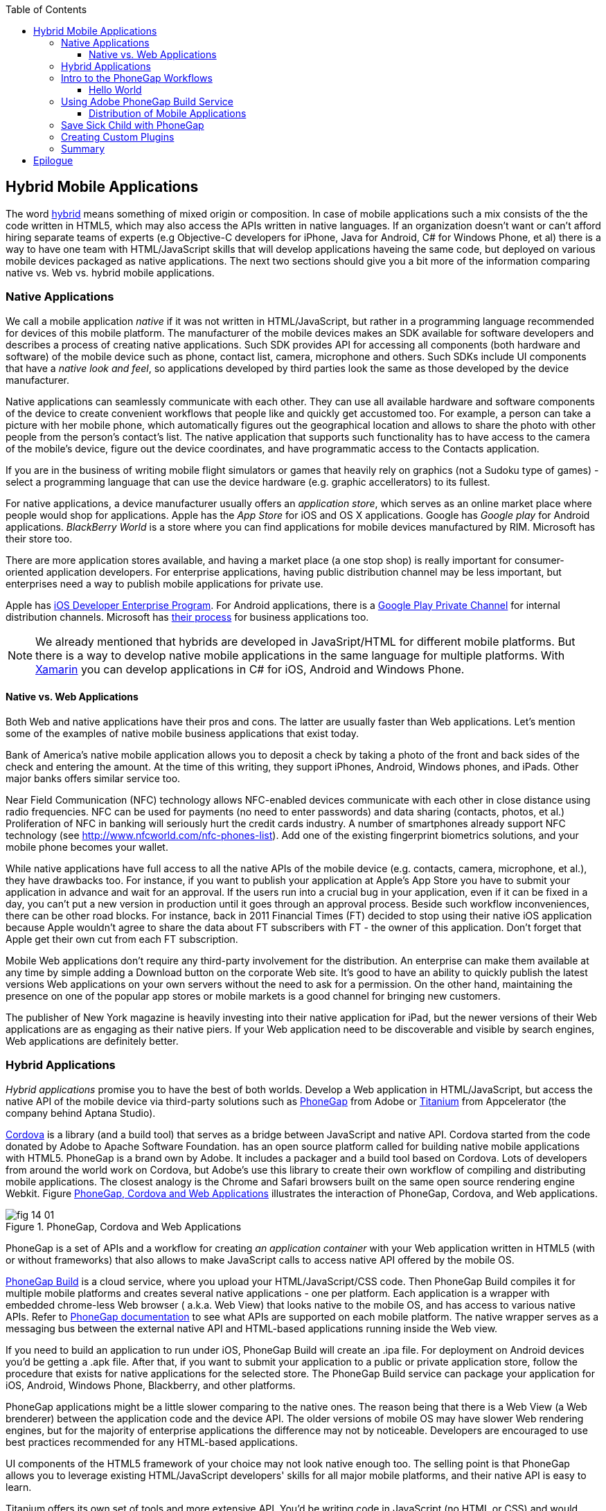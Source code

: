 :toc:
:toclevels: 4

== Hybrid Mobile Applications

The word http://www.thefreedictionary.com/hybrid[hybrid] means something of mixed origin or composition. In case of mobile applications such a mix consists of the the code written in HTML5, which may also access the APIs written in native languages. If an organization doesn't want or can't afford hiring separate teams of experts (e.g Objective-C developers for iPhone, Java for Android, C# for Windows Phone, et al) there is a way to have one team with HTML/JavaScript skills that will develop applications haveing the same code, but deployed on various mobile devices packaged as native applications. The next two sections should give you a bit more of the information comparing native vs. Web vs. hybrid mobile applications.


=== Native Applications

We call a mobile application _native_ if it was not written in HTML/JavaScript, but rather in a programming language recommended for devices of this mobile platform. The manufacturer of the mobile devices makes an SDK available for software developers and describes a process of creating native applications. Such SDK provides API for accessing all components (both hardware and software) of the mobile device such as phone, contact list, camera, microphone and others. Such SDKs include UI components that have a _native look and feel_, so applications developed by third parties look the same as those developed by the device manufacturer.

Native applications can seamlessly communicate with each other. They can use all available hardware and software components of the device to create convenient workflows that people like and quickly get accustomed too. For example, a person can take a picture with her mobile phone, which automatically figures out the geographical location and allows to share the photo with other people from the person's contact's list. The native application that supports such functionality has to have access to the camera of the mobile's device, figure out the device coordinates, and have programmatic access to the Contacts application. 

If you are in the business of writing mobile flight simulators or games that heavily rely on graphics (not a Sudoku type of games) - select a programming language that can use the device hardware (e.g. graphic accellerators) to its fullest.

For native applications, a device manufacturer usually offers an _application store_, which serves as an online market place where people would shop for applications. Apple has the _App Store_ for iOS and OS X applications. Google has _Google play_ for Android applications. _BlackBerry World_ is a store where you can find applications for mobile devices manufactured by RIM. Microsoft has their store too. 

There are more application stores available, and having a market place (a one stop shop) is really important for consumer-oriented application developers. For enterprise applications, having public distribution channel may be less important, but enterprises need a way to publish mobile applications for private use. 

Apple has https://developer.apple.com/programs/ios/enterprise/[iOS Developer Enterprise Program]. For Android applications, there is a http://support.google.com/a/bin/answer.py?hl=en&answer=2494992[Google Play Private Channel] for internal distribution channels. Microsoft has http://www.windowsphone.com/en-US/business/for-business[their process] for business applications too.

NOTE: We already mentioned that hybrids are developed in JavaSript/HTML for different mobile platforms. But there is a way to develop native mobile applications in the same language for multiple platforms. With http://xamarin.com/[Xamarin] you can develop applications in C# for iOS, Android and Windows Phone.   

==== Native vs. Web Applications

Both Web and native applications have their pros and cons. The latter are usually faster than Web applications. Let's mention some of the examples of native mobile business applications that exist today. 

Bank of America's native mobile application allows you to deposit a check by taking a photo of the front and back sides of the check and entering the amount. At the time of this writing, they support iPhones, Android, Windows phones, and iPads. Other major banks offers similar service too.

Near Field Communication (NFC) technology allows NFC-enabled devices communicate with each other in close distance using radio frequencies. NFC can be used for payments (no need to enter passwords) and data sharing (contacts, photos, et al.) Proliferation of NFC in banking will seriously hurt the credit cards industry. A number of smartphones already support NFC technology (see http://www.nfcworld.com/nfc-phones-list/[http://www.nfcworld.com/nfc-phones-list]). Add one of the existing fingerprint biometrics solutions, and your mobile phone becomes your wallet. 

While native applications have full access to all the native APIs of the mobile device (e.g. contacts, camera, microphone, et al.), they have drawbacks too. For instance, if you want to publish your application at Apple's App Store you have to submit your application in advance and wait for an approval. If the users run into a crucial bug in your application, even if it can be fixed in a day, you can't put a new version in production until it goes through an approval process. Beside such workflow inconveniences, there can be other road blocks. For instance, back in 2011 Financial Times (FT) decided to stop using their native iOS application because Apple wouldn't agree to share the data about FT subscribers with FT - the owner of this application. Don't forget that Apple get their own cut from each FT subscription. 

Mobile Web applications don't require any third-party involvement for the distribution. An enterprise can make them available at any time by simple adding a Download button on the corporate Web site. It's good to have an ability to quickly publish the latest versions Web applications on your own servers without the need to ask for a permission. On the other hand, maintaining the presence on one of the popular app stores or mobile markets is a good channel for bringing new customers. 

The publisher of New York magazine is heavily investing into their native application for iPad, but the newer versions of their Web applications are as engaging as their native piers. If your Web application need to be discoverable and visible by search engines, Web applications are definitely better.

=== Hybrid Applications

_Hybrid applications_ promise you to have the best of both worlds. Develop a Web application in HTML/JavaScript, but access the native API of the mobile device via third-party solutions such as http://phonegap.com/[PhoneGap] from Adobe or http://www.appcelerator.com/platform/titanium-platform/[Titanium] from Appcelerator (the company behind Aptana Studio). 

http://cordova.apache.org/[Cordova] is a library (and a build tool) that serves as a bridge between JavaScript and native API. Cordova started from the code donated by Adobe to Apache Software Foundation. has an open source platform called  for building native mobile applications with HTML5. PhoneGap is a brand own by Adobe. It includes a packager and a build tool based on Cordova. Lots of developers from around the world work on Cordova, but Adobe's use this library to create their own workflow of compiling and distributing mobile applications.  The closest analogy is the Chrome and Safari browsers built on the same open source rendering engine Webkit.  Figure <<FIG14-1>> illustrates the interaction of  PhoneGap, Cordova, and Web applications. 

[[FIG14-1]]
.PhoneGap, Cordova and Web Applications
image::images/fig_14_01.png[] 

PhoneGap is a set of APIs and a workflow for creating _an application container_ with your Web application written in  HTML5 (with or without frameworks) that also allows to make JavaScript calls to access native API offered by the mobile OS. 

https://build.phonegap.com/[PhoneGap Build] is a cloud service, where you upload your  HTML/JavaScript/CSS code. Then PhoneGap Build compiles it for multiple mobile platforms and creates several native applications - one per platform. Each application is a wrapper with embedded chrome-less Web browser ( a.k.a. Web View) that looks native to the mobile OS, and has access to various native APIs. Refer to http://docs.phonegap.com/en/3.0.0/index.html[PhoneGap documentation] to see what APIs are supported on each mobile platform. The native wrapper serves as a messaging bus between the external native API and HTML-based applications running inside the Web view. 

If you need to build an application to run under iOS, PhoneGap Build will create an .ipa file. For deployment on Android devices you'd be getting a .apk file. After that, if you want to submit your application to a public or private application store, follow the procedure that exists for native applications for the selected store. The PhoneGap Build service can package your application for iOS, Android, Windows Phone, Blackberry, and other platforms.

PhoneGap applications might be a little slower comparing to the native ones. The reason being that there is a Web View (a Web brenderer) between the application code and the device API. The older versions of mobile OS may have slower Web rendering engines, but for the majority of enterprise applications the difference may not by noticeable. Developers are encouraged to use best practices recommended for any HTML-based applications. 

UI components of the HTML5 framework of your choice may not look native enough too. The selling point is that PhoneGap allows you to leverage existing HTML/JavaScript developers' skills for all major mobile platforms, and their native API is easy to learn. 

Titanium offers its own set of tools and more extensive API. You'd be writing code in JavaScript (no HTML or CSS) and would need to learn The compiled and deployed application is a JavaScript embedded inside Java or Objective-C code plus JavaScript interpreter plus platform-specific Titanium API. The JavaScript objects talk to it's native Titanium piers via proxies. There is not Web view rendering here - the JavaScript code is evaluated by the embedded interpreter, but UI components are from Titanium itself.

Titanium UI components can be extended to use native OS interface abilities to their fullest. But if you want to go this route, why not writing the entire application natively? Besides, as new platform will be introduced, you'll depend on the willingness of the Titanium developers to create a new set of components in a timely fashion.  

You can't expect high performance from the Rhino JavaScript engine, which is used for Android and Blackberry applications. The latest JavaScript engine from Oracle is called Nashorn, but it's available only for the very latest Java version, which doesn't run on Android, and will not run in the foreseeable future. Nashorn is as fast as http://v8.googlecode.com/svn/data/benchmarks/v7/run.html[Google's V8], but Rhino is  slower. Does it mean that Titanium applications on Android and Blackberry will alway run slower? It seems to be the case unless Oracle and Google will find a way to stop their quarrel around Java. 

The learning curve of the Titanium API is steeper than with PhoneGap.  

NOTE: PhoneGap and Titanium are not the only solutions that allow building hybrid applications using HTML5. The framowork http://www.kendoui.com/mobile.aspx[Kendo UI Mobile] can build hybrid applications for iOS, Android, Blackberry, and Window Phone 8. The http://developers.mobile.conduit.com/reference/documentation/overview/introduction.aspx[Mobile Conduit API] allows to build cross-platform mobile application with HTML5. http://www.convertigo.com/[Convertigo Mobilizer] is a cross-platform enterprise mashup environment that incorporates PhoneGap and Sencha Touch for building mobile applications. http://www-03.ibm.com/software/products/us/en/worklight/[IBM Woklight] offers to enterprises a client/server/cloud to enterprises develop, test, run and manage HTML5, hybrid and native mobile applications.

If a particular enterprise application will be used only internally by people who use limited variety of mobile devices, and if making these people productive is the main goal - develop native applications. Start with developing and deploying such the first application for the pilot mobile OS (typically for the latest iOS or Android OS), and then gradually add support for more  platforms, budget permitting. If you are planning to develop a Web application with relatively simple UI (as in Save Sick Child) and have to support a wide variety of unknown consumer devices (e.g. you want to  enable people to donate from any device) - develop an HTML5 Web application. 

Consider developing a hybrid application for anything in between, and in this chapter we'll create a hybrid version of our Save Sick Child application with http://phonegap.com/[PhoneGap] framework. To be more specific, we'll access the camera of the smartphone.

=== Intro to the PhoneGap Workflows

After cordova library is installed on the developer's computer, PhoneGap 3.0 offers two major workflows. Each of the following workflows will allow you to build a mobile application, but the main difference is where you build the application - either locally or remotely:

1. Install all required mobile SDKs and tools for the mobile platforms you want to develop, generate the initial project using Cordova CLI, add the application code, build locally, and test the application using IDE, simulators and phisical devices.  

2. Don't install any mobile SDK and tools. Just generate the initial project using Cordova CLI, add the application code, zip up the _www_ folder and upload it to https://build.phonegap.com/[Adobe PhoneGap Build] server, which will build the applicaion for all platforms. Then download and and test the application using physical devices.

The second workflow requires running a trivial install of cordova and then you just trust the Build PhoneGap server to do the proper build for you. The first one is more involved, and we'll illustrate it by showing how to use the local SDKs for iOS deployment. 

In any case you'll need to install cordova according to the instructions for http://docs.phonegap.com/en/3.0.0/guide_cli_index.md.html#The%20Command-line%20Interface [the command-line interface]. Start with installing Node.js, which will also install its package manager _npm_ used for installing cordova (and phonegap library). We're developing on MAC OS X, and here's the command that will install cordova: 

_sudo npm install -g cordova_

// Using 3.0 CLI http://blog.safaribooksonline.com/2013/07/19/streamline-cross-platform-development-using-apache-cordova-phonegap-cli/

The above command installs the JavaScript file _cordova_ in _/usr/local/bin_ and the cordova library and its supporting files in the _/usr/local/lib/node_modules/cordova_ - Figure <<FIG14-2>> shows the snapshot of some of the files and diresctories that come with cordova. We've highlighted the create.js script, which will be used for generating Hello World and Save Sick Child projects. 


[[FIG14-2]]
.Cordova 3.0 Installed
image::images/fig_14_02.png[]

In this chapter we'll be developing sample applications for iOS platform, to illustrate the most complex deployment-deployment cycle. It requires https://developer.apple.com/xcode/[Xcode IDE], which is available at Apple's App Store at no charge. After installing Xcode open its menu Preferences and install Command Line Tools (CLT) from the Downloads panel. By default, Xcode comes with the latest iOS simulator, which is version 6.1 at the time of this writing. 

==== Hello World

It's time for the PhoneGap Hello World. We are going to generate the initial project using  Cordova command line interface (CLI) as described in the same http://docs.phonegap.com/en/3.0.0/guide_cli_index.md.html#The%20Command-line%20Interface[document] we used for installing cordova in the section titled "Create the App". We'll be running the _cordova_ script passing it the command _create_:

_sudo cordova create HelloWorld com.example.hello "Hello World"_

After generating Hello World with _cordova create_ command Cordova CLI creates files and directories shown on Figure <<FIG14-3>>. 
 

[[FIG14-3]]
.Cordova-generated project Hello World
image::images/fig_14_03.png[] 

NOTE: If you used the command exactly as it shown in the documentation _cordova create HelloWorld com.example.hello "Hello World"_, keep in mind that when you'll be creating the certificate to run it on the iOS device, it has to be valid for applications packages in com.example. For more details see the sidebar "Testing Application on iOS Devices" later in this chapter.

The content of generated index.html is shown next. It includes several meta tags to use the entire screen of the mobile device and don't allow scaling by user's gestures. Then it includes a couple of JavaScript files. 

[source, html]
----
<!DOCTYPE html>
<html>
 <head>
     <meta http-equiv="Content-Type" content="text/html; charset=UTF-8" />
     <meta name = "format-detection" content = "telephone=no"/>
     <meta name="viewport" content="user-scalable=no, initial-scale=1, maximum-scale=1, minimum-scale=1, width=device-width;" />
     <link rel="stylesheet" type="text/css" href="css/index.css" />
     <title>Hello Cordova</title>
 </head>
 <body>
     <div class="app">
         <h1>Apache Cordova</h1>
         <div id="deviceready">
             <p class="status pending blink">Connecting to Device</p>
             <p class="status complete blink hide">Device is Ready</p>
         </div>
     </div>
     <script type="text/javascript" src="cordova.js"></script>
     <script type="text/javascript" src="js/index.js"></script>
     <script type="text/javascript">
         app.initialize();
     </script>
 </body>
</html>
----

This HTML includes the code to load the cordova.js library and the initialization code from index.js, and then immediately calls `app.initialize()`. But if you look at <<FIG14-3>> the file cordova.js is missing. Cordova CLI will add it to the project during the next phase of code generation when you'll run the command _cordova platform add_ to add specific mobile platforms to your project. For now, let's look at the code of the index.js.

[source, javascript]
----
var app = {
  initialize: function() {                       // <1>
      this.bind();
  },

  bind: function() {
    document.addEventListener('deviceready',     // <2>
               this.deviceready, false);
  },

  deviceready: function() {
    
    app.report('deviceready');
  },

  report: function(id) {                        //  <3>

      console.log("report:" + id);
      
      document.querySelector('#' + id + ' .pending').className += ' hide';
      var completeElem = document.querySelector('#' + id + ' .complete');
      completeElem.className = completeElem.className.split('hide').join('');
  }
};
----

<1> This function is being called when all scripts are loaded in index.html.

<2> The mobile OS sends the `deviceready` event to the PhoneGap application when it's ready to invoke native APIs.

<3> The function `report()` is called from the `deviceready` event handler. It hides the `.pending <p>` and shows the `.complete <p>` in index.html. Technically, `split('hide')` followed by `join('')` perform removal of the word hide.

WARNING: It's not too difficult to prepare such simple HTML and JavaScript files manually, but we prefer using code generators - they are faster and less error prone. 

According some Cordova CLI documentation after the code is generated you need to add the platforms for which you are planning to prepare PhoneGap builds. For example, you can run the following commands from the Terminal window (inside the HelloWorld directory) to request the builds for ios, android, and blackberry:

_cordova platform add ios_

_cordova platform add android_

NOTE: The first command will run fine, because we have Xcode installed. The second command will be giving you errors until you install the latest Android SDK as described in the sidebar. There are two ways of working with PhoneGap applications: either you install required SDKs and prepare the builds locally, or develop an application for one platform and send it to the PhoneGap Build server that will create multiple builds for different platforms. The  description of the workflow with the Build Phonegap server will follow.

After running these commands, the initially empty directory _platforms_ will be filled with additional sub-directories specific to each platform. Technically, these commands generate separate Hello World projects - one per platform. Each of them will have its own _www_ directory with index.html and cordova.js that was missing during the initial project generation. You can see on Figure <<FIG14-4>> the content of the ios folder that was generated as a result of executing command _cordova platform add ios_.

[[FIG14-4]]
.Cordova-generated project for iOS platform
image::images/fig_14_04.png[] 

Double-click on the file Hello_World.xcodeproj, and Xcode will open it as a project. Press the button Run on the top left corner of the toolbar to compile the project and start in the iOS simulator (see Figure <<FIG14-4-1>>). Note the "Device is ready" text from index.html (as per index.css this text is blinking and is shown in the upper case).

[[FIG14-4-1]]
.Running Hello World in XCode
image::images/fig_14_04_1.png[] 

.Testing Applications on iOS Devices
*******
If you want to test your application not in the simulator, but  on the physical iOS device, it has to be connected to your Mac computer, enabled for deployment and recognized by Apple. Details on _provisioning your devices for development_ are described in the online http://developer.apple.com/library/ios/#documentation/ToolsLanguages/Conceptual/YourFirstAppStoreSubmission/ProvisionYourDevicesforDevelopment/ProvisionYourDevicesforDevelopment.html[iOS Developer Library]. If you prefer shorter instructions, here's what worked for us:

1. Open a Keychain Access application on your Mac computer and create a certificate request using the menus Keychain Access | Certificate Assistant | Request a Certificate from Certificate Authority. This will create a file with the name extension .certSigningRequest.

2. Log on to Member Center at https://developer.apple.com[developer.apple.com] and create a certificate in there for iOS Development specifying the wildcard (an asterisk) in the Bulk name unless you want to restrict this certificate to be used only with application that start with a certain prefix. During this step you'll need to upload the .certSigningRequest file created in the previous step. 

3. After this certificate is created, download this file (its  name ends with .cer), and double-click on it to open in your local keychain. Find it in the list of certificates and expand it - it should include the private key. 

4. Remain in the Member Center, and create a unique application ID.

5. Finally, in the same Member Center create a Provisioning Profile.     

6. In Xcode, open the menu Window | Organizer, go to Provisioning profiles window, and refresh it. You should see the newly created provisioning profile marked with a green bullet. A physical file with the name extension .mobileprovision correspond to this profile.

7. Select your iOS device in the active scheme dropdown on top left and run your Hello World or other project on the connected device.
*******

TIP: Read Apple's https://developer.apple.com/library/mac/#documentation/IDEs/Conceptual/AppDistributionGuide/Introduction/Introduction.html[App Distribution Guide] to learn how to distribute your iOS applications.

// Tech support doc: https://developer.apple.com/search/index.php?q=tn2250

.Installing more local SDKs
******

As we stated earlier, you don't have to install SDK's locally, but if you decided to do so, consult with instructions by the respective mobile platform vendor. For example, Blackberry developers can download their WebWorks SDK at http://developer.blackberry.com/html5/download/[developer.blackberry.com/html5/download] as well as BLackBerry 10 Simulator.If you haven't downloaded the Ripple Emulator (see Chapter 12) you can get it there too. 

Instructions for installing the Windows Phone SDK are available at the http://dev.windowsphone.com/en-us/downloadsdk[Windows Phone Dev Center].

To get Android SDK, go to http://developer.android.com/sdk[android.com/sdk]. We are going to do a simple install by pressing the button "Download the SDK ADT Bundle for Mac", which will download and install Eclipse IDE with ADT plugin, Android SDK tools, Android Platform tools, and Android platform. But if you already have Eclipse IDE and prefer to install and configure required tooling manually, follow the instructions published on this Web site under the section "Use and Existing IDE". 

After downloading the bundle, unzip this file, and it'll create a folder with two subfolders: _sdk_ and _eclipse_. Start Eclipse IDE from _eclipse_ folder accepting the location of the default workspace. Press the little Plus sign on the top toolbar and open perspective DDMS. This is the place where you can use Android emulator while developing Android applications.
******

=== Using Adobe PhoneGap Build Service

Instead of installing multiple SDKs for different platforms you can use the cloud service https://build.phonegap.com/[Adobe PhoneGap Build], which already has installed and configured all supported SDK's and will do a build of your application for different platforms.

Visit build.phonegap.com and sign in with your Adobe or Github ID. If your project resides on Github, copy its URL to the text field shown on Figure <<FIG14-4-2>>. The other way to do a build is to compress your project's _www_ directory and upload this zip file there.

NOTE: Starting from PhoneGap 3.0 all code modification are done in the main _www_ folder of your project. During local rebuilds of the project all the changes get automatically replicated to each installed platfotm's _www_ folder. 

[[FIG14-4-2]]
.Submitting Application to PhoneGapBuild
image::images/fig_14_04_2.png[]

Before zipping up Hello World's  _www_ directory, open and modify the file config.xml. The generated XML contains a lot of non-related to iOS entries. All of the lines that contain the words _android_ or _blackberry_ should be removed. 

[source, xml]
----
<?xml version='1.0' encoding='utf-8'?>
<widget id="com.example.hello" version="2.0.0" 
        xmlns="http://www.w3.org/ns/widgets" 
        xmlns:cdv="http://cordova.apache.org/ns/1.0">
    
    <name>Hello World</name>
    
    <description>
        A sample Apache Cordova application that responds to the deviceready event.
    </description>
    
    <author email="callback-dev@incubator.apache.org" href="http://cordova.io">
        Apache Cordova Team
    </author>
    
    <icon height="512" src="res/icon/cordova_512.png" width="512" />
    <icon cdv:platform="ios" height="144" src="res/icon/cordova_ios_144.png" width="144" />
    <cdv:splash cdv:platform="ios" height="748" src="res/screen/ipad_landscape.png" width="1024" />
    <cdv:splash cdv:platform="ios" height="1004" src="res/screen/ipad_portrait.png" width="768" />
    <cdv:splash cdv:platform="ios" height="1496" src="res/screen/ipad_retina_landscape.png" width="2048" />
    <cdv:splash cdv:platform="ios" height="2008" src="res/screen/ipad_retina_portrait.png" width="1536" />
    <cdv:splash cdv:platform="ios" height="320" src="res/screen/iphone_landscape.png" width="480" />
    <cdv:splash cdv:platform="ios" height="480" src="res/screen/iphone_portrait.png" width="320" />
    <cdv:splash cdv:platform="ios" height="640" src="res/screen/iphone_retina_landscape.png" width="960" />
    <cdv:splash cdv:platform="ios" height="960" src="res/screen/iphone_retina_portrait.png" width="640" />
    
    <feature name="http://api.phonegap.com/1.0/device" />
    
    <preference name="phonegap-version" value="2.9.0" />
    <access origin="*" />
</widget>

----

Specify the latest _supported_ Phonegap version in the "phonegap-version" attribute. The online document https://build.phonegap.com/docs/config-xml[Using config.xml] has the information about supported versions and other essential properties. We'll change the phonegap-version value to 2.9.0, which is the latest supported by PhoneGap Build version. You'll see some other entries in config.xml of the Save Sick Child application.

Now you select all the content inside the _www_ folder and compress it into the zip file named helloworld-build.zip. Go to build.phonegap.com and press the button labeled "Upload a .zip file" and select helloworld-build.zip. When uploading is done, you'll see a next screen shown at <<FIG14-4-3>>. 

[[FIG14-4-3]]
.After helloworld-build.zip was uploaded
image::images/fig_14_04_3.png[]

Click on the button Ready to Build, and the build for all available platform will start. In you did everything right, after watching the wait cursor on above each icon, the builds will successfully complete, and you'll see a blue line under each button. Figure <<FIG14-4-4>> illustrates the case when the build failed for iOS and BlackBerry platformed (the first and fourth buttons are underlined in red color). 

Fixing the BlackBerry version of the application is not in our agenda. Refer to http://docs.phonegap.com/en/edge/guide_platforms_index.md.html[Platform Guides] documentation that contain specific information on what has to be done to develop and deploy PhoneGap applications for each platform. We'll just take care of the iOS issue.

[[FIG14-4-4]]
.Two builds failed
image::images/fig_14_04_4.png[]

After clicking on the iOS button, it revealed the message in a dropdown box "No key selected". Another error message reads"You must provide the signing key first". The dropdown also offers an option to add the missing key. Selecting this option reveals a panel shown on Figure <<FIG14-4-5>>.

[[FIG14-4-5]]
.Uploading certificate and profile
image::images/fig_14_04_5.png[]

The missing key message actually means that they need the provisioning profile and certificate discussed in the section "Testing Applications on iOS Devices". The certificate has to be in the P12 format, and you can export it into the .p12 file from the Keychain Access program. During the export, you'll assign a password to the certificate that will be required by PhoneGap Build process. After uploading the .p12 and .mobileprovision to PhoneGap Build and unlocking the little yellow lock, rebuild the Hello World for iOS and it should be done without any errors this time.  

TIP: If you forgot where the .mobileprovision file is located, open Xcode and got to the menu Window | Organize, open the panel Provisioning Profiles under Library, right-click on the profile record and select Reveal in Finder.  

To complete the process, we need to distribute and deploy the application on your mobile device. There are two ways to do this. The first one is by using http://en.wikipedia.org/wiki/QR_code[QR Code] that was generated specifically for our application as shown on the right side of Figure <<FIG14-4-4>>. Just install the QR Reader application on your device, scan this code and the application will be installed.

If you prefer to physically copy the applicaton file on the devices, download it from build.phonegap.com to your computer and then copy it on the mobile device. For example, to get the Android version of Hello World, just click on the button with Androids logo and the file HelloWorld-debug.apk will be downloaded to your computer. Copy this file to your Android device and enjoy the application. For the iOS version, click on the button with the iOS logo, which will download the file HelloWorld.ipa on your Mac computer. Double click on this file in Finder, and it'll bring it into the Application section of iTunes. Synchronize the the content of iTunes with the iOS device, and Hello World will be installed there. 

NOTE: Using PhoneGap Build service is free as long as you're building public applications, which have their source code hosted on a publicly accessible HitHub repository. Our Hello World application is considered to be a private one because we submitted it to PhoneGap Build in a zip file (not the _private_ tab in Figure <<FIG14-4-2>>). Only one private application at a time can be built for free with PhoneGap Build service. For building multiple private applications you'd need to purchase an inexpensive subscribtion from Adobe. To replace one application with the other, click on it's name, then press the button Settings and the button Delete this App. 

Phew! This was the longest description of developing and deploying the Hello World application not only in this book, but that we've ever written!  Of course, we picked deployment on the Apple's devices, which this the most complicated process among mobile developers. And we didn't even cover the process of submission the application in the App Store (you'll read more about it in the next section)! But developing and deploying application that have to run natively on multiple platforms is expected to be more complicated that deploying an HTML5 application in a Web browser. 

//TIP: Members of PhoneGap community can develop their own plugins for entire community to use. You can find details in this http://phonegap.com/blog/2013/07/15/using-plugins-with-phonegapbuild/[blog of Mike Harris]. 


TIP: Instead of using JavaScript function `alert()`, display messages using `navigator.notification.alert()` and PhoneGap will show them using a native message box for each mobile platform. The `Notification` object also supports `confirm()`, `beep()`, and `vibrate()` methods.

//TIP: For current list of available PhoneGap plugins for various mobile platforms visit the github repository at https://github.com/phonegap/phonegap-plugins[https://github.com/phonegap/phonegap-plugins].


==== Distribution of Mobile Applications

Mobile device manufacturers set their own rules for application distribution. Apple has the most strict rules for the iOS developers.

Apple runs the https://developer.apple.com/programs/start/ios/[iOS Developer Program], and if you're an individual who wants to distribute iOS application on the App Store, it'll cost you $99 per year. Higher education institutions who teach iOS development are enrolled into this program for free. iOS Developer Enterprise program costs $299 a year.

Besides being able to deploy the application in the App Store, developers are allow their beta-customer to test the application even before they were accepted in the store. Individual developers can share their application among up to 100 iOS devices identified by UUID (click on the serial number of your device in iTunes to see it). It's so-called Ad Hoc distribution.   
For example, after the PhoneGap Build service has built the .ipa file for the iOS, you can make it available for installation right on the beta-tester's device using such services as http://www.diawi.com/[diawi] or https://testflightapp.com/[TestFlight]. Upload the .ipa file and its provisioning profile to one of these services and you'll get the link (a URL) to be given to your testers -the UUID of their devices must be registered with your developer's profile. To do this, login to your account at developer.apple.com, select the section "Certificates, Identifiers & Profiles", then go to Devices and add the UUID of the iOS device to the existing list of registered devices. 

The owners of the enterprise license can distribute their applications right from their own Web sites.

Figure <<FIG14-5>> shows the snapshot from the iPhone after the tester clicked on such a link from diawi. Pressing the button Install Application completes the install of the application on your iOS device. 

[[FIG14-5]]
.Ad hoc application install from diawi
image::images/fig_14_05.png[] 


Android developers are not restricted in distributing of their application - upload the APK package with your application to your corporate Web site and send the URL to anyone who's interested. For example, the authors of this book are creating a software for insurance industry, where they offer to download both iOS and Android versions of the application right from their corporate Web site as shown at Figure <<FIG14-6>>. 

[[FIG14-6]]
.Distributing mobile applications at surancebay.com 
image::images/fig_14_06.png[]


=== Save Sick Child with PhoneGap

To demonstrate how the turn a Web application into a hybrid one, we'll take the code of the jQuery Mobile version of the Save Sick Child application  from Chapter 12), add to it an ability to work with the photo camera using PhoneGap API, and create two builds ready to be deployed on iOS and Android platforms. in this exercise we'll use PhoneGap 3.0, which is the latest version at the time of this writing. 

But before even adding camera support, let's go through the process of building and deploying the jQuery Mobile version of this application in its existing form without changing even one line of code. 

NOTE: Usually, PhoneGap is mentioned in the context of building hybrid applications, that need to access some native API. But PhoneGap can be used for packaging any HTML5 application as a native one regardless of if it uses native API or not. 

We'll start with packaging this application for iOS and then we'll ask PhoneGap to use the same code and build the application for multiple mobile platforms. We'll continue using XCode IDE under MAC OS to be able to prepare the code for iOS. Here's the step by step plan: 

1. Generate a new PhoneGap project using the Cordova CLI as we did with Hello World. This time we won't add any specific mobile SDKs to the project. 

2. Copy the existing HTML, CSS, JavaScript and other resources from jQuery Mobile Save Sick Child application into the directory _www_ of the newly generated Cordova iOS project.

3. Compress the entire content of the _www_ directory into a ZIP file, upload it to PhoneGap Web site and generate the packages for several platforms.

5. Test the Save Sick Child application on the Android, iOs and other devices you can find.


While simulators and emulators can be very handy, nothing is better than testing on the real devices. There are several models of iPhones that vary by the CPU power and screen resolution. Ensuring that the application performs well on Android devices is a lot more challlenging - this market is really fragmented in both hardware and OS. Android emulators are not as good as the iOS ones. On the other hand, iOS emulator won't allow you to test integration with camera in our Save Sick Child applications. Such features of the real devices like accelerometor or gyroscope simply can't be test with emulators. 

TIP: If you've architected your hybrid application in a modularized fashion as described in Chapter 7, you'll get an additional benefit. If the code of one of the loadable modules changes, but the main application shell remains the same, there is no need to resubmit the new version of the application to the App Store or a market, which can be a serious time saver on Apple devices - you eliminate the approval process on each new version of the application. 

=== Creating Custom Plugins

// http://devgirl.org/2013/07/17/tutorial-how-to-write-a-phonegap-plugin-for-android/


=== Summary

Hybrid applications allow you to take your HTML5-based Web application, connect it to the native API of the mobile device and package it as a native application. The selling point of using hybrids is that you can reuse the existing HTML5/JavaScript expertise. In the enterprise setup maintaining bugs in a one-language bug database is a lot more easier than if you have multiple versions of the application written in different languages. Maintaining a single set of images, videos, and CSS files makes is yet another advantage that lowers both time to market and cost of ownership of the application.   

Thorough testing of hybrid application is a must. With the BYOD policies even the enterprise applications nust be tested on a variety devices. Development manager and application owners have to agree on the list of mobile devices where your application will be deployed first. This has to be done in writing in the early stages of the project and be as detailed as possible. The statements like "The initial version of the application will run on iOS devices" is not good enough, because the difference between iPhone 3GS and iPhone 5 is huge. The former has 256MB of RAM, 600 Mhz CPU, and 480x320 pixels screen, while the latter champions 1GB of RAM, 3-core A6 CPU at 1.3Ghz, and 1135x640 pixels display.  

Hybrid applications not only give the developers and users access to native capabilities of the mobile devices, but allow distribute your HTML5 application through multiple App Stores or Market Places offered by the device manufacturers. 

Enterprise managers are always concerned with the availability of the paid technical support. A substantial part of this chapter was about using PhoneGap, and Adobe offers http://phonegap.com/support/#developer[various support packages] for purchase.  

Make no mistakes though - if you want to create the fastest possible application that looks exactly like other applications created for the selected mobile platform, develop it in the native language prescribed by the device manufacturer. Will you be able to afford having experts in each mobile OS is a different and non-technical question. If you don't have such a luxury, going hybrid is a good compromise.  


== Epilogue


Even though this book is about HTML5, the authors would rather work with compiled languages that produce applications to run in virtual machines. Such software platforms are more productive for development and more predictable for deployment. While writing this book we were often arguing about pros and cons of switching to HTML5, and so far we are concerned that the HTML/JavaScript/CSS platform is not ready for developing of the enterprise applications just yet. We live in the era when amateurs feel comfortable creating Web sites and that JavaScript provides flexibility and customization the Access and Excel provided in the old good PC times. 

Till this day Microsoft Excel is the most popular application among business users in the enterprises. They start the application locally, it has a local storage that enables work in the occasionally-connected scenarios. Both the data and the code are physically located close to the user's heart. Microsoft Excel allows the users to have her own little pieces of data and amateurish-but-working-code (a.k.a. formulas) very close and personal. Right on the desktop. No need to ask these IT prima donnas for favors. No dependencies on the connectivity or some mysterious servers being slow or down. The most advanced business users even learn how to operate MS Access database to further lessen the dependency from IT.  

But there is only so much you can do with primitive tools. Visual Basic was "JavaScript" of the nineties - it had similar problems, but nevertheless had huge followings. Now the same people are doing JavaScript. If we don't break this cycle by adopting a common to all browsers VM, we are doomed for going through the generation after generation of underpowered crap. 

Recently, one of our clients from Wall Street sent us a list of issues to be fixed in an Web application that we were developing using Adobe Flex framework (Flash Player was the VM, where this application ran). One of the requested fixes was "remove a random blink while a widget moves in the window and snaps to another one". We've fixed it. You may argue that Flash Player as any browser's plugins are going away.  But the bar set by Flash based enterprise applications is set pretty high. We hope that future enterprise Web applications developed with HTML6 will raise the expectations in the user experience area. The time will come when HTML widgets won't blink in any of the major browsers.

We wrote this book to help people with understanding of what HTML5 applications are about. But make no mistakes - the world of HTML5 is not a peachy place in the future preached by educated and compassionate scientists, but rather a nasty past that is catching up bringing the mob with it.

It's a past and it's the future. The chances are slim that any particular vendor will win all or even 80% of the market of the mobile devices. In competitive business, being able to make an application available ONLY to 80% of the market is not good enough, hence the chances that any particular native platform will dominate in the Web developers are slim. HTML5 and related technologies will serve as a common denominator for mobile developers.

The authors of this book have more than 100 years of combined experience in development of enterprise applications. Over these years we've learned that the saying "Today's on Wall Street, tomorrow on Main street" works. IT departments of financial companies are very pragmatic in selecting tools for development of their software. Especially, we're watching the platforms used for development of financial trading applications - they must be fast, reliable, and any delays in processing or clumsy UI may lead to substantial money losses. Besides, the development cost dramatically increases if an IT organization sets a goal to offer their trading application to the entire mobile market, which is a moving target today and will remain the same in the foreseeable future.

Check out one of the trading applications named https://www.trademonster.com/trading/mobile-trading.jsp[tradeMonster]. It has been developed using HTML5 and uses the same code base for all mobile devices. The desktop version was built using Adobe Flex framework that uses Flash Player as a VM. Yes, they have created native wrappers to offer this application in Apple or Google's application stores, but it's still an HTML5 application nevertheless. You can create a paper trading account (no money is involved in trading) and test their application. If you like it, consider using HTML5.  

Enterprise IT managers need a cross platform development and deployment platform, which HTML5 is promising to be. Take with a grain of salt all the promises of being 100% cross-platform made by any HTML5 framework vendor. "With our HTML5 framework you won't need to worry about differences in Web browsers". Yeah, right! HTML5 is not a magic bullet, and don't expect it to be. But HTML5 is for real and may become the most practical development platform for your organization today.